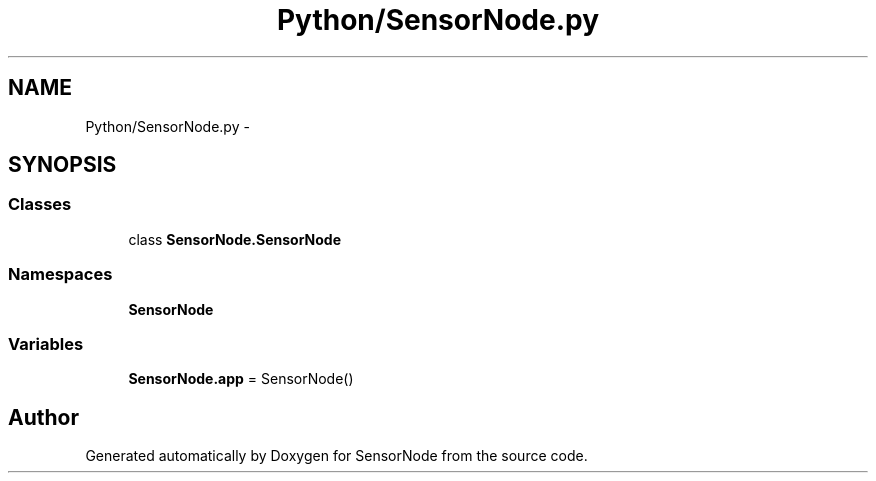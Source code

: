 .TH "Python/SensorNode.py" 3 "Tue Apr 4 2017" "Version 0.2" "SensorNode" \" -*- nroff -*-
.ad l
.nh
.SH NAME
Python/SensorNode.py \- 
.SH SYNOPSIS
.br
.PP
.SS "Classes"

.in +1c
.ti -1c
.RI "class \fBSensorNode\&.SensorNode\fP"
.br
.in -1c
.SS "Namespaces"

.in +1c
.ti -1c
.RI " \fBSensorNode\fP"
.br
.in -1c
.SS "Variables"

.in +1c
.ti -1c
.RI "\fBSensorNode\&.app\fP = SensorNode()"
.br
.in -1c
.SH "Author"
.PP 
Generated automatically by Doxygen for SensorNode from the source code\&.
